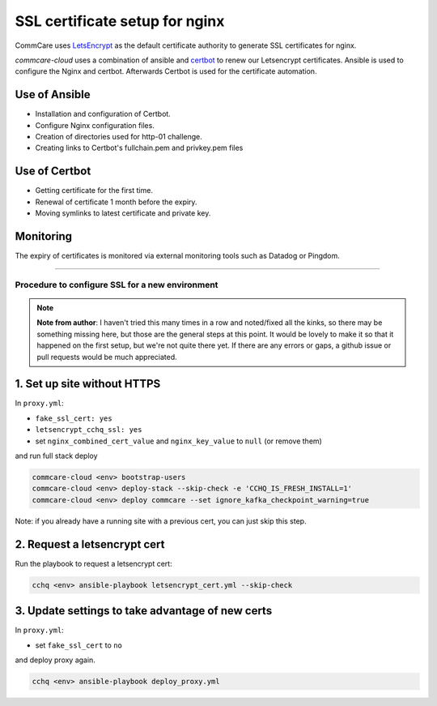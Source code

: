 
SSL certificate setup for nginx
===============================

CommCare uses `LetsEncrypt <https://letsencrypt.org/>`_ as the default certificate authority to
generate SSL certificates for nginx.

*commcare-cloud* uses a combination of ansible and `certbot <https://certbot.eff.org/about/>`_
to renew our Letsencrypt certificates. Ansible is used to configure the Nginx and certbot.
Afterwards Certbot is used for the certificate automation.

Use of Ansible
^^^^^^^^^^^^^^


* Installation and configuration of Certbot.
* Configure Nginx configuration files.
* Creation of directories used for http-01 challenge.
* Creating links to Certbot's fullchain.pem and privkey.pem files

Use of Certbot
^^^^^^^^^^^^^^


* Getting certificate for the first time.
* Renewal of certificate 1 month before the expiry.
* Moving symlinks to latest certificate and private key.

Monitoring
^^^^^^^^^^

The expiry of certificates is monitored via external monitoring tools such as Datadog
or Pingdom.

----

Procedure to configure SSL for a new environment
------------------------------------------------

.. note::
   **Note from author**: I haven't tried this many times in a row and noted/fixed all the kinks,
   so there may be something missing here,
   but those are the general steps at this point.
   It would be lovely to make it so that it happened on the first setup,
   but we're not quite there yet.
   If there are any errors or gaps, a github issue or pull requests
   would be much appreciated.

1. Set up site without HTTPS
^^^^^^^^^^^^^^^^^^^^^^^^^^^^

In ``proxy.yml``\ :


* ``fake_ssl_cert: yes``
* ``letsencrypt_cchq_ssl: yes``
* set ``nginx_combined_cert_value`` and ``nginx_key_value`` to ``null``
  (or remove them)

and run full stack deploy

.. code-block:: bash

   commcare-cloud <env> bootstrap-users
   commcare-cloud <env> deploy-stack --skip-check -e 'CCHQ_IS_FRESH_INSTALL=1'
   commcare-cloud <env> deploy commcare --set ignore_kafka_checkpoint_warning=true

Note: if you already have a running site with a previous cert,
you can just skip this step.

2. Request a letsencrypt cert
^^^^^^^^^^^^^^^^^^^^^^^^^^^^^

Run the playbook to request a letsencrypt cert:

.. code-block:: bash

   cchq <env> ansible-playbook letsencrypt_cert.yml --skip-check

3. Update settings to take advantage of new certs
^^^^^^^^^^^^^^^^^^^^^^^^^^^^^^^^^^^^^^^^^^^^^^^^^

In ``proxy.yml``\ :


* set ``fake_ssl_cert`` to ``no``

and deploy proxy again.

.. code-block:: bash

   cchq <env> ansible-playbook deploy_proxy.yml
